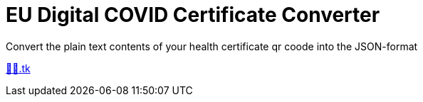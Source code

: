 = EU Digital COVID Certificate Converter

Convert the plain text contents of your health certificate qr coode into the JSON-format

http://🦠💉.tk[🦠💉.tk]
